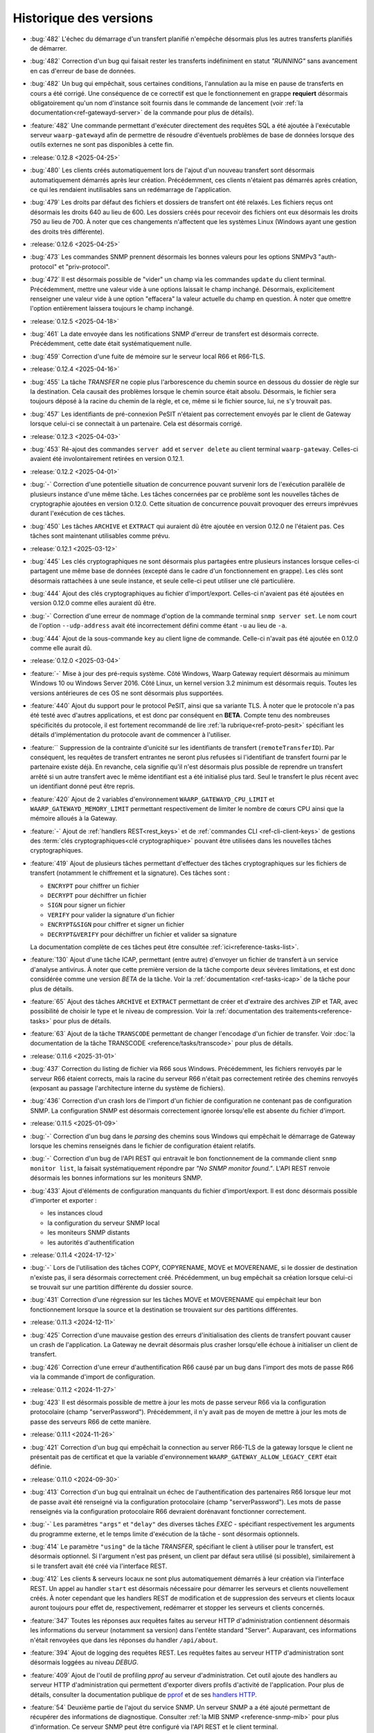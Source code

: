 .. _changelog:

Historique des versions
=======================

* :bug:`482` L'échec du démarrage d'un transfert planifié n'empêche désormais
  plus les autres transferts planifiés de démarrer.
* :bug:`482` Correction d'un bug qui faisait rester les transferts indéfiniment
  en statut *"RUNNING"* sans avancement en cas d'erreur de base de données.
* :bug:`482` Un bug qui empêchait, sous certaines conditions, l'annulation au
  la mise en pause de transferts en cours a été corrigé. Une conséquence de ce
  correctif est que le fonctionnement en grappe **requiert** désormais
  obligatoirement qu'un nom d'instance soit fournis dans le commande de
  lancement (voir :ref:`la documentation<ref-gatewayd-server>` de la commande
  pour plus de détails).
* :feature:`482` Une commande permettant d'exécuter directement des requêtes SQL
  a été ajoutée à l'exécutable serveur ``waarp-gatewayd`` afin de permettre de
  résoudre d'éventuels problèmes de base de données lorsque des outils externes
  ne sont pas disponibles à cette fin.

* :release:`0.12.8 <2025-04-25>`
* :bug:`480` Les clients créés automatiquement lors de l'ajout d'un nouveau
  transfert sont désormais automatiquement démarrés après leur création.
  Précédemment, ces clients n'étaient pas démarrés après création, ce qui les
  rendaient inutilisables sans un redémarrage de l'application.
* :bug:`479` Les droits par défaut des fichiers et dossiers de transfert ont été
  relaxés. Les fichiers reçus ont désormais les droits 640 au lieu de 600. Les
  dossiers créés pour recevoir des fichiers ont eux désormais les droits 750 au
  lieu de 700. À noter que ces changements n'affectent que les systèmes Linux
  (Windows ayant une gestion des droits très différente).

* :release:`0.12.6 <2025-04-25>`
* :bug:`473` Les commandes SNMP prennent désormais les bonnes valeurs pour les
  options SNMPv3 "auth-protocol" et "priv-protocol".
* :bug:`472` Il est désormais possible de "vider" un champ via les commandes
  ``update`` du client terminal. Précédemment, mettre une valeur vide à une
  options laissait le champ inchangé. Désormais, explicitement renseigner une
  valeur vide à une option "effacera" la valeur actuelle du champ en question.
  À noter que omettre l'option entièrement laissera toujours le champ inchangé.

* :release:`0.12.5 <2025-04-18>`
* :bug:`461` La date envoyée dans les notifications SNMP d'erreur de transfert
  est désormais correcte. Précédemment, cette date était systématiquement nulle.
* :bug:`459` Correction d'une fuite de mémoire sur le serveur local R66 et R66-TLS.

* :release:`0.12.4 <2025-04-16>`
* :bug:`455` La tâche *TRANSFER* ne copie plus l'arborescence du chemin source
  en dessous du dossier de règle sur la destination. Cela causait des problèmes
  lorsque le chemin source était absolu. Désormais, le fichier sera toujours
  déposé à la racine du chemin de la règle, et ce, même si le fichier source,
  lui, ne s'y trouvait pas.
* :bug:`457` Les identifiants de pré-connexion PeSIT n'étaient pas correctement
  envoyés par le client de Gateway lorsque celui-ci se connectait à un partenaire.
  Cela est désormais corrigé.

* :release:`0.12.3 <2025-04-03>`
* :bug:`453` Ré-ajout des commandes ``server add`` et ``server delete`` au client
  terminal ``waarp-gateway``. Celles-ci avaient été involontairement retirées en
  version 0.12.1.

* :release:`0.12.2 <2025-04-01>`
* :bug:`-` Correction d'une potentielle situation de concurrence pouvant survenir
  lors de l'exécution parallèle de plusieurs instance d'une même tâche. Les tâches
  concernées par ce problème sont les nouvelles tâches de cryptographie ajoutées
  en version 0.12.0. Cette situation de concurrence pouvait provoquer des erreurs
  imprévues durant l'exécution de ces tâches.
* :bug:`450` Les tâches ``ARCHIVE`` et ``EXTRACT`` qui auraient dû être ajoutée
  en version 0.12.0 ne l'étaient pas. Ces tâches sont maintenant utilisables
  comme prévu.

* :release:`0.12.1 <2025-03-12>`
* :bug:`445` Les clés cryptographiques ne sont désormais plus partagées entre
  plusieurs instances lorsque celles-ci partagent une même base de données
  (excepté dans le cadre d'un fonctionnement en grappe). Les clés sont désormais
  rattachées à une seule instance, et seule celle-ci peut utiliser une clé particulière.
* :bug:`444` Ajout des clés cryptographiques au fichier d'import/export. Celles-ci
  n'avaient pas été ajoutées en version 0.12.0 comme elles auraient dû être.
* :bug:`-` Correction d'une erreur de nommage d'option de la commande terminal
  ``snmp server set``. Le nom court de l'option ``--udp-address`` avait été
  incorrectement défini comme étant ``-u`` au lieu de ``-a``.
* :bug:`444` Ajout de la sous-commande ``key`` au client ligne de commande.
  Celle-ci n'avait pas été ajoutée en 0.12.0 comme elle aurait dû.

* :release:`0.12.0 <2025-03-04>`
* :feature:`-` Mise à jour des pré-requis système. Côté Windows, Waarp Gateway
  requiert désormais au minimum Windows 10 ou Windows Server 2016. Côté Linux,
  un kernel version 3.2 minimum est désormais requis. Toutes les versions
  antérieures de ces OS ne sont désormais plus supportées.
* :feature:`440` Ajout du support pour le protocol PeSIT, ainsi que sa variante
  TLS. À noter que le protocole n'a pas été testé avec d'autres applications, et
  est donc par conséquent en **BETA**. Compte tenu des nombreuses spécificités
  du protocole, il est fortement recommandé de lire :ref:`la rubrique<ref-proto-pesit>`
  spécifiant les détails d'implémentation du protocole avant de commencer à
  l'utiliser.
* :feature:`` Suppression de la contrainte d'unicité sur les identifiants de
  transfert (``remoteTransferID``). Par conséquent, les requêtes de transfert
  entrantes ne seront plus refusées si l'identifiant de transfert fourni par le
  partenaire existe déjà. En revanche, cela signifie qu'il n'est désormais plus
  possible de reprendre un transfert arrêté si un autre transfert avec le même
  identifiant est a été initialisé plus tard. Seul le transfert le plus récent
  avec un identifiant donné peut être repris.
* :feature:`420` Ajout de 2 variables d'environnement ``WAARP_GATEWAYD_CPU_LIMIT``
  et ``WAARP_GATEWAYD_MEMORY_LIMIT`` permettant respectivement de limiter le
  nombre de cœurs CPU ainsi que la mémoire alloués à la Gateway.
* :feature:`-` Ajout de :ref:`handlers REST<rest_keys>` et de :ref:`commandes CLI
  <ref-cli-client-keys>` de gestions des :term:`clés cryptographiques<clé
  cryptographique>` pouvant être utilisées dans les nouvelles tâches cryptographiques.
* :feature:`419` Ajout de plusieurs tâches permettant d'effectuer des tâches
  cryptographiques sur les fichiers de transfert (notamment le chiffrement et la
  signature). Ces tâches sont :

  - ``ENCRYPT`` pour chiffrer un fichier
  - ``DECRYPT`` pour déchiffrer un fichier
  - ``SIGN`` pour signer un fichier
  - ``VERIFY`` pour valider la signature d'un fichier
  - ``ENCRYPT&SIGN`` pour chiffrer et signer un fichier
  - ``DECRYPT&VERIFY`` pour déchiffrer un fichier et valider sa signature

  La documentation complète de ces tâches peut être consultée :ref:`ici<reference-tasks-list>`.
* :feature:`130` Ajout d'une tâche ICAP, permettant (entre autre) d'envoyer
  un fichier de transfert à un service d'analyse antivirus. À noter que cette
  première version de la tâche comporte deux sévères limitations, et est donc
  considérée comme une version *BETA* de la tâche. Voir la :ref:`documentation
  <ref-tasks-icap>` de la tâche pour plus de détails.
* :feature:`65` Ajout des tâches ``ARCHIVE`` et ``EXTRACT`` permettant de créer
  et d'extraire des archives ZIP et TAR, avec possibilité de choisir le type et
  le niveau de compression. Voir la :ref:`documentation des traitements<reference-tasks>`
  pour plus de détails.
* :feature:`63` Ajout de la tâche ``TRANSCODE`` permettant de changer l'encodage
  d'un fichier de transfer. Voir :doc:`la documentation de la tâche TRANSCODE
  <reference/tasks/transcode>` pour plus de détails.

* :release:`0.11.6 <2025-31-01>`
* :bug:`437` Correction du listing de fichier via R66 sous Windows. Précédemment,
  les fichiers renvoyés par le serveur R66 étaient corrects, mais la racine du
  serveur R66 n'était pas correctement retirée des chemins renvoyés (exposant au
  passage l'architecture interne du système de fichiers).
* :bug:`436` Correction d'un crash lors de l'import d'un fichier de configuration
  ne contenant pas de configuration SNMP. La configuration SNMP est désormais
  correctement ignorée lorsqu'elle est absente du fichier d'import.

* :release:`0.11.5 <2025-01-09>`
* :bug:`-` Correction d'un bug dans le *parsing* des chemins sous Windows qui
  empêchait le démarrage de Gateway lorsque les chemins renseignés dans le fichier
  de configuration étaient relatifs.
* :bug:`-` Correction d'un bug de l'API REST qui entravait le bon fonctionnement
  de la commande client ``snmp monitor list``, la faisait systématiquement répondre
  par *"No SNMP monitor found."*. L'API REST renvoie désormais les bonnes informations
  sur les moniteurs SNMP.
* :bug:`433` Ajout d'éléments de configuration manquants du fichier d'import/export.
  Il est donc désormais possible d'importer et exporter :

  - les instances cloud
  - la configuration du serveur SNMP local
  - les moniteurs SNMP distants
  - les autorités d'authentification

* :release:`0.11.4 <2024-17-12>`
* :bug:`-` Lors de l'utilisation des tâches COPY, COPYRENAME, MOVE et MOVERENAME,
  si le dossier de destination n'existe pas, il sera désormais correctement créé.
  Précédemment, un bug empêchait sa création lorsque celui-ci se trouvait sur une
  partition différente du dossier source.
* :bug:`431` Correction d'une régression sur les tâches MOVE et MOVERENAME qui
  empêchait leur bon fonctionnement lorsque la source et la destination se
  trouvaient sur des partitions différentes.

* :release:`0.11.3 <2024-12-11>`
* :bug:`425` Correction d'une mauvaise gestion des erreurs d'initialisation des
  clients de transfert pouvant causer un crash de l'application. La Gateway ne
  devrait désormais plus crasher lorsqu'elle échoue à initialiser un client de
  transfert.
* :bug:`426` Correction d'une erreur d'authentification R66 causé par un bug
  dans l'import des mots de passe R66 via la commande d'import de configuration.

* :release:`0.11.2 <2024-11-27>`
* :bug:`423` Il est désormais possible de mettre à jour les mots de passe serveur
  R66 via la configuration protocolaire (champ "serverPassword"). Précédemment,
  il n'y avait pas de moyen de mettre à jour les mots de passe des serveurs R66
  de cette manière.

* :release:`0.11.1 <2024-11-26>`
* :bug:`421` Correction d'un bug qui empêchait la connection au server R66-TLS
  de la gateway lorsque le client ne présentait pas de certificat et que la
  variable d'environnement ``WAARP_GATEWAY_ALLOW_LEGACY_CERT`` était définie.

* :release:`0.11.0 <2024-09-30>`
* :bug:`413` Correction d'un bug qui entraînait un échec de l'authentification
  des partenaires R66 lorsque leur mot de passe avait été renseigné via la
  configuration protocolaire (champ "serverPassword"). Les mots de passe
  renseignés via la configuration protocolaire R66 devraient dorénavant fonctionner
  correctement.
* :bug:`-` Les paramètres ``"args"`` et ``"delay"`` des diverses tâches *EXEC* -
  spécifiant respectivement les arguments du programme externe, et le temps
  limite d'exécution de la tâche - sont désormais optionnels.
* :bug:`414` Le paramètre ``"using"`` de la tâche *TRANSFER*, spécifiant le
  client à utiliser pour le transfert, est désormais optionnel. Si l'argument
  n'est pas présent, un client par défaut sera utilisé (si possible),
  similairement à si le transfert avait été créé via l'interface REST.
* :bug:`412` Les clients & serveurs locaux ne sont plus automatiquement
  démarrés à leur création via l'interface REST. Un appel au handler ``start``
  est désormais nécessaire pour démarrer les serveurs et clients nouvellement
  créés. À noter cependant que les handlers REST de modification et de suppression
  des serveurs et clients locaux auront toujours pour effet de, respectivement,
  redémarrer et stopper les serveurs et clients concernés.
* :feature:`347` Toutes les réponses aux requêtes faites au serveur HTTP
  d'administration contiennent désormais les informations du serveur (notamment
  sa version) dans l'entête standard "Server". Auparavant, ces informations
  n'était renvoyées que dans les réponses du handler ``/api/about``.
* :feature:`394` Ajout de logging des requêtes REST. Les requêtes faites au
  serveur HTTP d'administration sont désormais loggées au niveau *DEBUG*.
* :feature:`409` Ajout de l'outil de profiling *pprof* au serveur d'administration.
  Cet outil ajoute des handlers au serveur HTTP d'administration qui permettent
  d'exporter divers profils d'activité de l'application. Pour plus de détails,
  consulter la documentation publique de `pprof <https://pkg.go.dev/runtime/pprof>`_
  et de ses `handlers HTTP <https://pkg.go.dev/net/http/pprof>`_.
* :feature:`54` Deuxième partie de l'ajout du service SNMP. Un serveur SNMP a
  a été ajouté permettant de récupérer des informations de diagnostique.
  Consulter :ref:`la MIB SNMP <reference-snmp-mib>` pour plus d'information.
  Ce serveur SNMP peut être configuré via l'API REST et le client terminal.
* :bug:`-` Correction d'une fuite de connexions FTP. Les connexions client FTP
  n'étaient pas correctement fermées, ce qui pouvait conduire à une perte de
  performance, voir même empêcher l'ouverture de nouvelles connexions.
* :feature:`380` Ajout du support pour les instances cloud de type S3. Les fichiers
  de transfert peuvent désormais donc être stockés sur une instance S3. Voir
  la section :ref:`cloud <reference-cloud>` pour avoir plus de détails.
* :feature:`-` Ajout de la commande CLI de gestion des instances cloud.
* :feature:`-` Ajout de la gestion des instances cloud au fichier d'import/export.
* :bug:`-` Ajout des droits d'administration à l'objet ``user`` du fichier
  d'import/export. Les droits d'administration d'un utilisateur étaient
  précédemment perdus lors de l'import ou de l'export de cet utilisateur.

* :release:`0.10.1 <2024-08-29>`
* :bug:`410` Ajout d'une limite à la taille du fichier WAL en cas d'utilisation
  d'une base de données SQLite. Le fichier devrait maintenant être correctement
  tronqué à la fin des transactions. Les connexions à la base de données sont
  également maintenant fermées systématiquement après 2 secondes d'inactivité.
  Cela devrait réduire le risque que des connexions concurrentes empêchent la
  troncature du fichier WAL de s'effectuer en entier.

* :release:`0.10.0 <2024-07-17>`
* :bug:`407` Ajout d'indexes sur les dates de transfert dans les tables
  d'historique. Cela devrait améliorer les performances des requêtes REST et
  des commandes de listing de transferts, en particulier lorsqu'un filtrage
  par date est appliqué.
* :feature:`405` Ajout de la possibilité de filtrer les transferts par ID de
  flux (*followID*) lors du listing de transferts. Ce changement affecte à la
  fois l'API REST et le client terminal, se référer à leur docs respectives
  pour plus de détails.
* :feature:`401` Ajout d'un filtrage d'IP basique permettant de restreindre les
  adresses IP autorisées pour un partenaire cherchant à s'authentifier auprès
  de Gateway. Voir les documentation CLI et REST de gestion des comptes locaux
  pour plus d'information.
* :bug:`406` À la création d'un transfert, si aucun ID de flux (*followID*) n'a
  été spécifié, un ID sera désormais auto-généré. Cet id est visible dans les
  informations de transfert sous le nom ``__followID__``.
* :feature:`54` Première étape de l'ajout d'un service SNMP. La MIB décrivant
  ce service SNMP est disponible :ref:`ici <reference-snmp-mib>`. Pour l'heure,
  celui-ci ne permet que l'envoi de notifications SNMP à un agent tier en cas
  d'erreur de transfert ou en cas d'erreur au démarrage.
  Un serveur SNMP permettant de récupérer des informations de diagnostique sera
  implémenté dans une version ultérieure. Waarp-Gateway supporte SNMPv2 et SNMPv3.

* :release:`0.9.1 <2024-07-01>`
* :bug:`403` Le certificat R66 *legacy* est désormais correctement reconnus
  en tant que tel à sa création, que ce soit via l'import ou via l'API REST.
  Ce certificat n'était pas correctement reconnu depuis la version 0.9.0 quand
  celui-ci était ajouté via l'ancien champ ``certificates``, et sa création
  échouait donc en raison de l'invalidité du certificat.
* :bug:`-` Les mots de passe des compte locaux et des partenaires distants
  peuvent désormais correctement être importés. Un bug introduit en version
  0.9.0 empêchait leur création via le champ ``password`` (pour les comptes
  locaux) ou ``serverPassword`` (pour les partenaires R66).
* :bug:`-` Le cache d'authentification pour mots de passe introduit en version
  0.9.0 fonctionne désormais correctement.
* :bug:`402` L'ancienne propriété "isTLS" des agents R66 (dépréciée en version
  0.7.0 avec la séparation des protocoles R66 et R66-TLS) est de nouveau
  correctement prise en compte. La rétro-compatibilité avec cette propriété
  avait été involontairement rompue avec la mise à jour 0.9.0. Cette
  rétro-compatibilité concerne l'API REST et le fichier d'import/export.

* :release:`0.9.0 <2024-06-05>`
* :feature:`399` Ajout d'un cache d'authentification, permettant d'améliorer
  significativement les performances lorsqu'un grand nombre de demandes de
  transfert sont effectuées en même temps par un même partenaire.
* :bug:`398` Les clé publiques SSH utilisant les algorithmes ``rsa-sha2-256`` et
  ``rsa-sha2-512`` sont désormais correctement acceptées par le client SFTP lors
  de sa connexion à un partenaire. Précédemment, ces algorithmes étaient
  incorrectement refusés par le client SFTP de la gateway malgré le fait qu'ils
  soient supportés.
* :feature:`132` Ajout du support de FTP(S) à la gateway. Il est désormais
  possible d'effectuer des transferts client et serveur avec ce protocole.
  Compte tenu du fonctionnement particulier de ce protocole, il est conseillé de
  lire :ref:`la rubrique<ref-proto-ftp>` spécifiant les détails d'implémentation
  du protocole avant de l'utiliser.
* :bug:`391` Les mots de passe des serveurs locaux R66 sont maintenant bien
  exportés en clair (comme le reste des mots de passe non-hashés).
* :feature:`389` Ajout de le commande ``waarp-gatewayd change-aes-passphrase``
  permettant de changer la passphrase AES utilisée par la *gateway* pour chiffrer
  les mots de passe distants en base de données (voir
  :ref:`la documentation de la commande<reference-cmd-waarp-gatewayd-change-aes>`
  pour plus de détails).
* :feature:`289` Les certificats et les mots de passe sont remplacés par les
  plus génériques "méthodes d'authentification", permettant d'ajouter plus
  facilement de nouvelles formes d'authentification. Pour plus de simplicité,
  l'option *password* des commandes de création des comptes locaux et distants
  est maintenue. Ajout également des "autorités d'authentification" permettant
  de déléguer l'authentification de certains types de partenaires à un tier de
  confiance. Pour plus d'information voir :ref:`le chapitre sur l'authentification
  <reference-auth-methods>`.
* :feature:`-` Ajouter ou enlever des certificats TLS à un agent de transfert
  ne nécessite plus un redémarrage du service en question pour que les
  changements soient pris en compte.
* :feature:`-` Mettre à jour les services (serveurs ou clients) de la gateway
  provoque désormais automatiquement un redémarrage du service en question,
  afin que la nouvelle configuration soit prise en compte. Noter que cela
  interrompra tous les transferts en cours sur le service en question, il est
  donc déconseillé de redémarrer un service si des transferts sont en cours sur
  celui-ci.
* :feature:`-` Les configurations protocolaires client, serveur et partenaire
  sont maintenant séparées les unes des autres, afin qu'elles puissent (lorsque
  cela est nécessaire) avoir des options différentes. Voir
  :ref:`le chapitre sur la configuration protocolaire<reference-proto-config>`
  pour plus de détails.
* :feature:`332` Matérialisation des :term:`clients de transfert<client>`. Les
  clients de transfert de la gateway ne sont dorénavant plus créés à la volé au
  démarrage des transferts, ils doivent désormais avoir été créés au préalable.
  Par conséquent, initialiser un nouveau transfert requiert désormais de préciser
  quel client utiliser pour exécuter ce transfert.
  Par commodité, pour les installations existantes, un client par défaut sera
  créé pour chaque protocole en utilisation lors de la migration de la gateway.
* :bug:`-` Les dossiers par défaut (spécifiés dans le fichier de configuration)
  créés par la gateway ont désormais les permission *740* au lieu de *744*.
* :bug:`-` Dans le cas où la base de données de la gateway est partagée, les
  partenaires de transfert ne sont désormais plus communs à toutes les instances
  utilisant la base. Dans les faits, chaque instance de gateway possède donc
  désormais sont propre annuaire de partenaires, indépendant de ceux des autres
  instances partageant la base de données.

  Lors de la migration de la gateway, pour éviter d'éventuels problème d'incompatibilité,
  tous les partenaires existants ainsi que leurs enfants (comptes distants,
  certificats, etc...) seront dupliqués entre toutes les instances de gateway
  connues utilisant la base de données.
* :feature:`-` Ajout de l'option d'activation/désactivation *disabled* à l'objet
  JSON de serveur local *localAgent* du fichier d'import/export. Il est donc
  désormais possible de spécifier si un serveur importé doit être activé ou
  désactivé.
* :bug:`-` Les nouveaux serveurs locaux créés sont désormais activés par défaut
  au lieu d'être désactivés comme c'était le cas précédemment.

  **Note**: Le terme "activé" ici (*enabled*) ne doit pas être confondu avec
  "actif" (*running*). Les serveurs ne seront pas automatiquement démarré
  immédiatement après leur création. En revanche, ils seront démarrés lors
  du prochain lancement de la gateway.
* :bug:`-` Les *transfer infos* transmises via HTTP(S) sont désormais bien prises
  en compte dans les tâches.
* :bug:`-` Les valeurs de substitution de *transfer info* dans les tâches ne sont
  plus substituées par leur représentation JSON. Cela avait pour effet que les
  valeurs de type *string* étaient substituées avec des guillemets ``"``.
  Désormais, les *transfer info* sont substituées par leur représentation
  textuelle brute.
* :feature:`392` Ajout des argument "copyInfo" et "info" à la tâche `TRANSFER`
  permettant respectivement de copier les *transfer info* du transfer précédent,
  et de définir de nouvelles *transfer info*. Pour plus d'information, voir
  la :ref:`documentation de la tâche TRANSFER<reference-tasks-transfer>`
* :feature:`379` Ajout du support pour les instances cloud en remplacement du
  disque local pour le stockage des fichiers de transfert. Voir la section
  :ref:`cloud <reference-cloud>` pour avoir plus de détails sur l'implémentation
  des différents types d'instances, et la section
  :ref:`gestion des dossiers <gestion_dossiers>` pour plus de détails sur
  leur utilisation.

* :release:`0.8.2 <2024-03-07>`
* :bug:`396` Correction d'une typo dans les mots clés `#TRANSFERID#` et
  `#FULLTRANSFERID#` qui empêchait la substitution de leur valeur de remplacement.

* :release:`0.8.1 <2023-10-23>`
* :bug:`385` Les mots de passes de partenaires R66 importés via la commande
  d'import sont désormais hashés correctement. Depuis la version 0.8.0, les
  partenaires R66 importés via cette commande avaient leurs mots de passe
  hashés incorrectement, ce qui résultait en l'impossibilité pour ces derniers
  de s'authentifier auprès de la *gateway*.
* :bug:`386` Les mots clés de tâche `#ORIGINALFILANAME#` et `#ORIGINALFULLPATH#`
  ont été corrigés pour qu'ils renvoient correctement un nom de fichier.
* :bug:`388` Si l'usage d'une règle est libre, le CLI le montrera désormais
  clairement au lieu d'afficher des listes vides.

* :release:`0.8.0 <2023-06-12>`
* :bug:`376` Correction d'un bug du client R66 de la gateway qui empêchait
  celui-ci récupérer un fichier depuis un agent *Waarp-R66* pour cause de
  "mauvais chemin de fichier".

  Correction également d'un bug de compatibilité avec les agents *Waarp-R66*
  qui pouvait causer un crash de la gateway dans certaines circonstances.
* :feature:`374` Ajout de 2 colonnes ``src_filename`` et ``dest_filename`` aux
  tables des transferts et d'historique. Ces colonnes contiennent respectivement
  (lorsque c'est pertinent) le nom de fichier source, et le nom de fichier
  destination du transfert. Contrairement aux colonnes ``local_path`` et
  ``remote_path`` déjà existante, le contenu de ces 2 nouvelles colonnes ne
  change jamais, même lorsque le nom du fichier est modifié durant le transfert.
  Par conséquent, les nom de fichiers ``src_filename`` et ``dest_filename``
  contiennent toujours le nom de fichier tel qu'il a été donné dans la requête
  originale.

  L'ajout de ces 2 nouvelles colonnes a également permis de corriger 2 bugs
  existants de Gateway:

  1) Les transferts créés avec un chemin de fichier absolus déposaient le fichier
     au mauvais endroit,
  2) Si le nom du fichier changeait durant le transfert, et que le transfert en
     question était ensuite reprogrammé (via la commande ``waarp-gateway transfer retry``),
     le transfert échouait systématiquement avec une erreur "file not found".
* :feature:`375` Il est désormais possible de commencer un transfert d'envoi
  même si le fichier à envoyer n'existe pas encore, tant que celui-ci est créé
  avant le début de la phase d'envoi des données. Typiquement, cela permet de
  démarrer un transfert où le fichier est créé via les pré-tâches.
* :feature:`-` Les logs des tâches (notamment des tâche *exec*) ont été améliorés.
  Dans le cas des tâches exec, la sortie standard du programme externe est
  désormais récupérée et écrite dans les logs de Gateway (au niveau *DEBUG*).
* :bug:`377` Suppression de la limite de temps de 2 secondes imposée par le
  script *updateconf* pour réaliser un import de configuration. Cette limite de
  temps causait l'échec de l'import lorsque celui-ci prenait plus de 2 secondes
  à se compléter.

  Par ailleurs, la commande d'import a été optimisée pour réduire la durée pendant
  laquelle la transaction avec la base de données est active. Cela permet d'éviter
  les conflits entre transactions qui peuvent se produire lorsqu'une transaction
  reste ouverte trop longtemps.

* :release:`0.7.5 <2023-04-07>`
* :bug:`372` Correction d'un bug des tâches ``COPY`` et ``COPYRENAME`` qui
  causait la suppression du contenu du fichier source lorsque celui-ci était
  copié sur lui-même. Dorénavant, copier un fichier sur lui-même n'a plus aucun
  effet.
* :bug:`371` La commande ``rule update`` du client terminal vide correctement
  les chaînes de traitement (pre, post et err) lorsqu'une valeur vide ("") leur
  est attribuée. Précédemment, il n'était pas possible de vider une chaîne de
  traitement existante, attribuer une valeur vide à une chaîne de traitement
  laissait celle-ci inchangée.
* :bug:`370` Ajout de la migration manquante du :ref:`ticket 287<287>` qui faisait
  que tous les serveurs et partenaires R66-TLS créés avant la migration en 0.7.0
  utilisaient R66 en clair au lieu d'utiliser TLS.

* :release:`0.7.4 <2023-03-17>`
* :bug:`367` Les mots clés ``#INPATH#`` et ``#OUTPATH#`` ne concernent que les chemins locaux.
  Les chemins distant peuvent être récupéré à partir du mot clef ``#ORIGINALFULLPATH#``.
* :bug:`365` Correction d'une erreur de la migration 0.7.0 causée par un bug de
  la commande de purge d'historique. Avant la version 0.7.0, la commande de purge
  ne supprimait pas les transfer info liées aux entrées d'historique purgées.
  Par conséquent, il était impossible de migrer vers les version 0.7.X si une
  purge de l'historique avait été effectuée précédemment, et que n'importe
  laquelle des entrées purgée avait des transfer info attachées.
* :bug:`366` Correction d'une erreur empêchant la migration depuis une version
  d'application 0.7.X vers une autre version 0.7.X. La version de la base de
  données n'était pas changée, rendant donc la migration ineffective.

* :release:`0.7.3 <2023-03-06>`
* :bug:`361` Les mots clés ``#INPATH#``, ``#OUTPATH#`` et ``#WORKPATH#`` prennent
  dorénavant bien compte des chemins spécifiés dans les règles et les serveurs
  (précédemment, seuls les dossiers spécifiés dans le fichier de configuration
  étaient pris en compte).

  *Uniquement sous Windows*: Les mots clés ``#TRUEFILENAME#`` et ``#ORIGINALFILENAME#``
  ont été corrigés pour qu'ils renvoient correctement un nom de fichier, comme sous Unix.
* :bug:`363` L'argument "version" de la commande ``waarp-gatewayd migrate`` a
  dorénavant bien une valeur par défaut. Précédemment, omettre cet argument levait
  une erreur. Maintenant, en l'absence de l'argument "version", la commande
  effectuera bien une migration vers la dernière version connue, comme il était
  prévu à l'origine.
* :bug:`362` Correction d'une erreur dans le script de migration de la version
  0.7.0 qui empêchait la migration de s'effectuer à cause de la violation d'une
  contrainte *NOT NULL* sur les tables ``remote_accounts`` et ``crypto_credentials``.

* :release:`0.7.2 <2023-02-15>`
* :bug:`358` Les clients SFTP et R66 ne forcent plus les chemins de fichiers à
  être relatifs. Il est donc désormais possible pour ces clients de requérir
  des chemins absolus et relatifs. Conséquemment, les chemins distants
  (*remote filepath*) calculés lors des transferts peuvent désormais être
  absolus ou relatifs (précédemment, ils étaient forcés à être absolus).

  Á noter que, pour des raisons de sécurité, seuls les clients sont affectés par
  ce changement. Les serveurs de Gateway (quelque soit leur protocole)
  n'acceptent pas les chemins absolus (ces derniers sont considérés comme étant
  relatifs à la racine du serveur).
* :bug:`359` Correction d'un bug du CLI qui causait un crash des commandes
  ``rule list`` et ``rule get`` lorsque la règle à afficher dépassait un certain
  nombre de traitements.

* :release:`0.7.1 <2022-12-19>`
* :bug:`355` Correction de 2 bugs du moteur de migration de base de donnée:

  * Le premier est exclusif aux bases de données SQLite, et causait la suppression
    de tout le contenu des tables enfants lorsque leur table parente était
    modifiée durant une migration (comme c'était le cas pour la version 0.7.0).
  * Le deuxième bug faisait s'exécuter les migrations dans le mauvais ordre lors
    d'un *downgrade* de la base de données, ce qui causait l'échec systématique
    ce celui-ci.
* :bug:`353` Correction d'un bug permettant (lorsque la base de données est partagée)
  à l'interface REST d'une instance de Waarp Gateway de récupérer des entrées
  d'historique ne lui appartenant pas.

* :release:`0.7.0 <2022-12-05>`
* :feature:`351` Ajout des algorithmes suivants à la liste des algorithmes supportés
  par le client et le serveur SFTP de Waarp Gateway:

  - [*Key exchange*] ``diffie-hellman-group-exchange-sha256`` (uniquement côté client)
  - [*Cipher*] ``arcfour256``
  - [*Cipher*] ``arcfour128``
  - [*Cipher*] ``arcfour``
  - [*Cipher*] ``aes128-cbc``
  - [*Cipher*] ``3des-cbc``

  Par ailleurs, tous les algorithmes SSH basés sur SHA-1 sont désormais dépréciés
  (voir la page sur :ref:`la configuration SFTP<proto-config-sftp>` pour la liste
  complète).
* :feature:`276` Ajout d'un *handler* REST et d'une commande terminal
  ``transfer cancel-all`` permettant d'annuler plusieurs transferts d'un coup
  en fonction de leur statut. La documentation de la commande peut être consultée
  :any:`ici <reference/cli/client/transfer/cancel-all>`.
* :feature:`74` Ajout de la commande :ref:`reference-cmd-waarp-gatewayd-restore-history`
  permettant d'importer un dump de l'historique de transfert depuis un fichier JSON.
  Ce dump peut être créé via la nouvelle option ``-e, --export-to`` de la commande
  :ref:`reference-cmd-waarp-gatewayd-purge`.
* :feature:`286` Unifications des *handlers* REST pour les transferts et pour
  l'historique. Tous les transferts (qu'ils soient terminés ou non) sont désormais
  accessibles via le *handler* de transferts. En conséquence, le *handler*
  d'historique est dorénavant déprécié. De même, la commande ``history`` du CLI
  a également été dépréciée, ses fonctions étant désormais assurées par la
  commande ``transfer``.
* :bug:`350` Correction d'une erreur du client R66 causant la réutilisation par
  celui-ci d'anciennes connexions déjà fermées en place et lieu de l'ouverture
  de nouvelles connexions, causant par conséquent l'échec du transfert.
* :feature:`255` Ajout de *handlers* REST permettant l'arrêt et le redémarrage
  des :term:`serveur locaux<serveur>` à chaud. Des sous-commandes ``start``,
  ``stop`` et ``restart`` ont en conséquence été ajoutées à la commande ``server``
  du client en ligne de commande.
* :bug:`346` Correction d'un bug causant l'échec de la validation des chaînes de
  certification comprenant plus de un certificat lors de leur insertion en base
  de données.
* :feature:`187` Ajout d'une commande de purge d'historique à l'exécutable
  ``waarp-gatewayd`` (voir la
  :ref:`documentation de la commande<reference-cmd-waarp-gatewayd-purge>` pour
  plus de détails).
* :feature:`336` Ajout de la possibilité d'activer et désactiver les serveurs
  locaux. Par défaut, les nouveaux serveurs créés sont actifs. Il est désormais
  possible de désactiver un serveur, via :doc:`l'interface REST<reference/cli/client/partner/add>`
  ou via le :doc:`client en ligne de commande<reference/cli/client/server/disable>`.
  Contrairement aux serveurs activés, un serveur désactivé ne sera pas démarré
  automatiquement au lancement de Gateway. À noter que désactiver un serveur
  n'arrête pas immédiatement celui-ci. Le serveur restera actif jusqu'à l'arrêt
  de Gateway ou du serveur en question.
* :feature:`287` _`287` Séparation de R66 et R66-TLS en 2 protocoles distincts. La
  distinction entre les deux se fait désormais via le nom du protocole au lieu
  de la protoConfig. L'option ``isTLS`` de la protoConfig R66 existe toujours
  mais est dorénavant dépréciée.
* :bug:`291` Correction d'une erreur causant l'apparition impromptue de messages
  d'erreur (*warnings*) lorsqu'un client SFTP termine normalement une connexion
  vers un serveur SFTP de Gateway.
* :feature:`345` Les erreurs pouvant survenir lors de l'interruption ou
  l'annulation d'un transfert sont dorénavant correctement loggées. Par ailleurs,
  il est désormais possible d'annuler un transfert en cours, et ce, même si la
  *pipeline* responsable de son exécution ne peut être trouvée. En cas de problème,
  cela devrait permettre d'éviter que des transferts restent bloqués indéfiniment.
* :feature:`225` Ajout d'une option 'TLSPassphrase' à la section 'Admin' du
  fichier de configuration. Cela permet de renseigner le mot de passe de la
  clé privé (passphrase) du serveur d'administration si celle-ci est chiffrée.
  Il est donc désormais possible d'utiliser une clé privée chiffrée pour le
  certificat TLS du serveur d'administration.
* :feature:`285` Ajout d'une option ``-r, --reset-before-import`` à la commande
  d'import. Quand présente, cette option indique à Gateway que la base de
  données doit être vidée avant d'effectuer l'import. Ainsi, tous les éléments
  présents en base concernés par l'opération d'import seront supprimés. Une 2nde
  option nommée ``--force-reset-before-import`` a été ajoutée, permettant aux
  scripts d'outrepasser le message de confirmation de l'option ``-r``.
* :feature:`224` Ajout des utilisateurs Gateway au fichier d'import/export.
  Il est désormais possible d'exporter et importer les utilisateurs Gateway
  servant à l'administration. Par conséquent, l'option ``-t --target`` des
  commandes :ref:`reference-cmd-waarp-gatewayd-import` et
  :ref:`reference-cmd-waarp-gatewayd-export` accepte
  désormais la valeur ``users``.

* :release:`0.6.2 <2022-08-22>`
* :bug:`343` Il était impossible de migrer la base de données vers la version
  0.6.1.

* :release:`0.6.1 <2022-08-18>`
* :bug:`340` Correction d'une erreur causant l'échec des migrations de base de
  données due à une mauvaise prise en compte du fichier de configuration.
* :bug:`341` La commande de listing des partenaires liste correctement les
  partenaires au lieu des serveurs locaux.

* :release:`0.6.0 <2022-07-22>`
* :bug:`337` La tâche *TRANSFER* n'utilise plus la même arborescence en local et
  en distant lors de la programmation d'un transferts. Cela pouvait causer des
  problèmes lorsque les deux arborescences n'étaient pas similaires.
* :bug:`338` Le sens de transfert renvoyé par l'API REST est désormais correct
  (précédemment, tous les transferts étaient marqués comme étant en réception).
* :bug:`-` Correction d'une erreur *'account not found'* pouvant survenir lors
  d'un import de configuration si la base de données est partagée entre plusieurs
  agents.
* :bug:`-` Correction d'un *panic* qui pouvait survenir lorsqu'une commande du
  CLI était exécutée avec l'option `-i, --insecure`.
* :feature:`256` Ajout du listing de fichiers et de la requête de métadonnées de
  transferts au serveur R66 de la gateway. Il est désormais possible pour un
  client R66 de demander au serveur une liste des fichiers transférables avec
  une règle données. Il est également possible désormais pour un client de
  demander des informations sur un transfert qu'il a effectué avec le serveur.
* :feature:`250` Ajout du support des *transfers info* à la gateway. Les
  *transfer info* sont une liste de paires clé-valeur définies par l'utilisateur
  à la création du transfert, et qui seront envoyées par le client en même temps
  que la requête, pour les protocoles le permettant, à savoir R66 et HTTP pour
  l'instant.

* :release:`0.5.2 <2022-06-30>`
* :bug:`319` Lorsqu'un protocole n'intègre pas de mécanisme pour négocier une
  reprise de transfert, alors le transfert de données est repris depuis le début.
  Cela permet d'éviter que dans certains cas, le fichier envoyé soit incomplet
  après une reprise de transfert.
* :bug:`` Correction d'un bug pouvant causer un deadlock lorsqu'une erreur se
  produit durant un transfert R66.
* :bug:`315` Lorsqu'un transfert est interrompu durant l'envoi de données, et que
  le transfert est redémarré, l'envoi de données reprendra depuis le début du
  fichier, à moins que le protocole de transfert intègre un mécanisme permettant
  une négociation sur l'endroit d'où reprendre le transfert (comme c'est le cas
  pour R66 par exemple). Cela permet d'éviter qu'un fichier soit potentiellement
  envoyé avec des parties manquantes.
* :bug:`329` Correction de l'impossibilité pour Gateway de se connecter via
  R66-TLS à un agent *Waarp-R66*. Une exception a été ajoutée pour le certificat
  de *Waarp-R66* afin que celui-ci soit accepté par Gateway (voir
  :ref:`les détails d'implémentation R66<ref-proto-r66>` pour plus d'informations).
* :bug:`326` Les fichiers transférés ne sont plus requis de se trouver immédiatement
  dans le dossier de la règle avec laquelle ils sont transférés. Il est désormais
  possible de transférer des fichiers se trouvant dans des sous-dossiers.
* :bug:`318` Dépréciation de tous les algorithmes de signature TLS basés sur SHA1.
  Les certificats signés avec SHA1 sont encore acceptés pour le moment mais seront
  systématiquement refusés dans les versions futures.
* :bug:`330` Correction de l'option ``-c --config`` de la commande ``partner add``
  pour qu'elle ait le même comportement que sur les autres commandes similaires.
  L'option peut maintenant être répétée pour chaque paramètre supplémentaire,
  comme mentionné dans :doc:`la documentation<reference/cli/client/partner/add>`
  de la commande.
* :bug:`315` Les erreurs survenant lors de l'initialisation du transfert sont
  maintenant correctement gérées. Précédemment, la mauvaise gestion de ces
  erreur pouvait conduire un transfert à se retrouver dans le mauvais statut
  lorsqu'une erreur se produisait.
* :bug:`328` Correction d'une erreur pouvant causer des collisions d'identifiants
  de transfert lorsque l'incrément de la base de données est réinitialisé. La
  Gateway génère dorénavant un identifiant de transfert unique (le
  *RemoteTransferID*) qui est envoyé dans la requête de transfert à la place de
  l'ancien auto-incrément. L'identifiant auto-incrémenté reste disponible à des
  fins d'administration.

* :release:`0.5.1 <2022-04-26>`
* :bug:`322` Correction d'une erreur `provided data is not a pointer to struct`
  survenant lors de l'appel au client *waarp-gateway*.

* :release:`0.5.0 <2022-04-14>`
* :bug:`309` Génération et publication d'images Docker
* :bug:`311` Correction d'une erreur du client SFTP pouvant survenir lorsque
  celui-ci effectue un transfert vers un serveur configuré en lecture unique
  (*read-once*). Pour cela, 2 nouvelles options ``useStat`` et
  ``disableClientConcurrentReads`` ont été ajoutée à la
  :ref:`configuration protocolaire SFTP<proto-config-sftp>`
* :bug:`304` Correction d'un bug de blocage de transfert dû à un problème
  de concurrence pouvant survenir lors de l'interruption d'un transfert.
* :feature:`306` Ajout de l'attribut ``protocol`` à l'objet JSON de transfert.
  Cela permet plus de consistance avec l'objet d'historique qui contenait déjà
  cet attribut. Le protocole est également visible désormais en sortie de la
  commande ``transfer get`` du terminal.
* :bug:`-` Correction d'une erreur SIGSEGV survenant lors de l'exécution d'une
  commande su client terminal sans que l'adresse de Gateway soit renseignée.
  Désormais, le client lèvera une erreur plus claire au lieu de paniquer.
* :bug:`307` Correction d'une erreur *"context canceled"* pouvant survenir lors
  de l'exécution de certaines commandes du client terminal.
* :bug:`302` Correction d'une erreur du serveur R66 causée par le fait que le
  serveur ne prenait pas en compte certaine partie de sa *ProtoConfig*. Cela causait
  par exemple le démarrage du serveur en clair lorsqu'aucun certificats n'était
  trouvé, et ce, malgré le fait que le serveur soit configuré pour opérer avec TLS.
* :bug:`301` Correction d'une erreur de création des dossiers in/out/temp au lancement
  de la gateway.
* :feature:`300` Correction d'une erreur du client terminal dans la commande de
  création et de mise à jour des règles de transfert. Si le JSON définissant une
  tâche était invalide, celui-ci était ignoré au lieu qu'une erreur soit levée,
  et la règle était simplement ajoutée sans cette tâche. Désormais, un JSON de
  tâche invalide produira une erreur comme attendu.
* :feature:`268` Ajout d'un fichier *override* permettant à une instance de
  Gateway au sein d'une grappe d'écraser localement certaines parties de la
  configuration globale de la grappe (voir :ref:`la documentation<reference-conf-override>`
  du fichier d'override de configuration pour plus de détails).
  Pour l'heure, ce fichier permet de définir des remplacement d'adresses pour les
  serveurs locaux, ce qui est nécessaire pour que Gateway fonctionne
  correctement en grappe.
* :bug:`275` Correction d'une erreur empêchant l'acceptation de transfert de
  fichier vide via R66.
* :feature:`274` Les contraintes d'unicité déclarées dans les scripts de migration
  de la base de données sont désormais via des indexes uniques, au lieu des
  contraintes sur les colonnes. Le module de migration est désormais consistant
  avec le module d'initialisation de la base sur ce point.
* :bug:`292` Correction d'une erreur empêchant la création de l'utilisateur par
  défaut lorsque la base de données est partagée entre plusieurs *gateways*.
* :bug:`-` Correction d'un bug permettant la suppression du dernier administrateur
  d'une Gateway, rendant cette dernière impossible à administrer.
* :bug:`294` Correction d'une erreur dans la réponse des requêtes de listage
  d'utilisateurs sur l'interface REST d'administration (et le client terminal).
  Lorsque la base de données est partagée entre plusieurs *gateways*, l'interface
  d'administration renvoyait indistinctement les utilisateur de toutes les
  *gateways* utilisant cette base de données, au lieu de renvoyer uniquement les
  utilisateurs de l'instance interrogée. Désormais, l'interface REST ne renvoi que
  les utilisateurs de Gateway interrogée. Un problème similaire a également
  été corrigé pour les transferts.
* :feature:`277` Ajout d'une option à la commande `history list` de la CLI
  permettant de trier les entrées de l'historique par date de fin (`stop+` et
  `stop-`). Cette option est également présente sur l'API REST de Gateway.
* :bug:`278` Dans le fichier d'import, si une des listes définissant les chaînes
  de traitements de la règle (``pre``, ``post`` ou ``error``) est vide mais non-nulle,
  la chaîne de traitements en question sera vidée. Si la liste est manquante ou
  nulle, la chaîne de traitements restera inchangée.
* :feature:`270` Lors d'une requête SFTP, la recherche de la règle associée au
  chemin de la requête se fait désormais récursivement, au lieu de juste prendre
  le dossier parent. Cela a les conséquences suivantes:

  - il est désormais possible d'ajouter des sous-dossiers à l'intérieur du dossier
    d'une règle
  - la commande SFTP `stat` fonctionne désormais correctement sur les dossiers
    Pour que cela soit possible, les changements suivants ont été nécessaires :

    - les chemins de règles ne sont plus stockés avec un '/' au début
    - le chemin d'une règle ne peut plus être parent du chemin d'une autre règle
      (par exemple, une règle `/toto/tata` ne peut exister en même temps qu'une
      règle `/toto` car cela créerait des conflits)

* :bug:`-` Les chemins de règle (*path*) ne sont désormais plus stockés avec le
  '/' de début.
* :feature:`247` Ajout d'un client et d'un serveur HTTP/S à Gateway. Il est
  donc désormais possible d'effectuer des transferts via ces 2 protocoles.
* :feature:`194` Dépréciation des champs REST ``sourceFilename`` et ``destFilename``
  de l'objet JSON *history*, remplacés par les champs ``localFilepath`` et
  ``remoteFilepath``.
* :feature:`194` Dépréciation des champs REST ``inPath`` et ``outPath`` de l'objet
  JSON *rule*, remplacés par les champs ``localDir`` et ``remoteDir``. Le champ
  ``workPath`` du même objet est également déprécié, remplacé par le champ
  ``tmpLocalRcvDir``. Ces champs ont également été dépréciés dans le fichier JSON
  d'import/export. Les nouveaux champs de remplacement sont identiques à ceux de
  REST.

  Les options de commande correspondantes du CLI ont également été dépréciées.
  Ainsi, les options ``-i, --in_path`` et ``-o, --out_path`` des commandes
  ``rule add`` et ``rule update`` ont été remplacées par les options
  ``--local-dir`` et ``--remote-dir``. L'option ``-w, --work_path`` a, elle, été
  remplacée par ``--tmp-dir``.

* :feature:`194` Dépréciation des champs REST ``root``, ``inDir``, ``outDir`` et
  ``workDir`` de l'objet JSON *server*, remplacés respectivement par ``rootDir``,
  ``receiveDir``, ``sendDir`` et ``tmpReceiveDir``. Ces champs ont également été
  dépréciés dans le fichier JSON d'import/export. Les nouveaux champs de
  remplacement sont identiques à ceux de REST.

  Les options de commande correspondantes du CLI ont également été dépréciées.
  Ainsi, les options ``-r, --root``, ``-i, --in``, ``-o, --out`` et ``-w, --work``
  des commandes ``server add`` et ``server update`` ont été remplacées respectivement
  par les options ``--root-dir``, ``--receive-dir``, ``--send-dir`` et ``--tmp-dir``.
* :feature:`194` Dépréciation des champs REST ``trueFilepath``, ``sourcePath``
  et ``destPath`` de l'objet JSON *transfer*, remplacés par les champs
  ``localFilepath`` et ``remoteFilepath``. Le champ ``startDate`` du même objet
  est également déprécié en faveur du champ ``start``.

  De plus, l'option ``-n, --name`` de la commande ``transfer add`` est dépréciée
  en faveur de l'option ``-f, --file`` déjà existante.

* :release:`0.4.4 <2021-10-25>`
* :bug:`282` Correction d'un bug dans le moteur de migration de base de données
  qui laissait la base dans un état inutilisable après une migration à cause
  d'une disparité de version entre la base et l'exécutable.

* :release:`0.4.3 <2021-09-24>`
* :bug:`-` Activation des migrations de base de données vers la version 0.4.2
* :bug:`-` Correction de la compilation avec certaines versions de Go

* :release:`0.4.2 <2021-09-21>`
* :bug:`273` Correction d'une erreur "database table locked" pouvant survenir
  lorsqu'une base de données SQLite est partagée entre plusieurs instances de
  Gateway.
* :bug:`272` Correction d'une erreur pouvant survenir lors de l'import d'un
  serveur local dont le nom existe déjà sur une autre instance de Gateway
  partageant la même base de données.
* :bug:`263` Suppression du '/' présent au début des noms de dossiers renvoyés
  lors de l'envoi d'une commande SFTP *ls* . Cela devrait résoudre un certains
  nombre de problèmes survenant lors de l'utilisation de cette commande.
* :bug:`265` Correction d'un bug causé par une contrainte d'unicité sur la table
  d'historique.
* :bug:`266` Correction d'une erreur dans les authorisations de règles renvoyées
  via l'API REST. Les authorisations renvoyées devraient désormais être correctes.
* :bug:`267` Correction d'une erreur permettant de démarrer un serveur SFTP même
  quand celui-ci n'a pas de *hostkey*, empêchant ainsi toute connexion à ce
  serveur. Dorénavant, l'utilisateur sera informé de cette absence de *hostkey*
  au démarrage du serveur (et non lors de la connexion à celui-ci).

* :release:`0.4.1 <2021-07-21>`
* :bug:`-` Gateway refusera désormais de démarrer si la version de la base
  de données est différente de celle du programme.

* :release:`0.4.0 <2021-07-21>`
* :bug:`259` Correction d'un bug causant une erreur après les pré-tâches d'un
  transfer R66 côté serveur.
* :bug:`260` Correction d'une erreur dans l'import des mots de passe de comptes
  locaux R66.
* :bug:`133` Correction d'une erreur rendant impossible la répartition de charge
  sur plusieurs instances d'une même Gateway. Précédemment, il était possible
  pour 2 instances d'une même Gateway de récupérer un même transfert depuis la
  base de données, et de l'exécuter 2 fois en parallèle. Ce n'est désormais plus
  possible.
* :bug:`-` Sous système Unix, l'interruption de tâches externes se fait désormais
  via un *SIGINT* (au lieu de *SIGKILL*).
* :feature:`-` Ajout d'un champ taille de fichier ``filesize`` au modèles de
  transfert et d'historique.
* :feature:`-` Il n'est plus obligatoire pour un partenaire SFTP d'avoir une
  *hostkey* (certificat) pour pouvoir créer un transfert vers/depuis cet agent.
  Une *hostkey*, reste nécessaire pour les transferts SFTP, mais la vérification
  sera désormais faite au démarrage du transfert (au lieu de son enregistrement).
* :feature:`-` Dépréciation des options ``InDirectory``, ``OutDirectory`` &
  ``WorkDirectory`` du fichier de configuration de Gateway. Ces options ont
  été remplacés respectivement par ``DefaultInDir``, ``DefaultOutDir`` &
  ``DefaultTmpDir``.
* :feature:`-` Dépréciation des champs JSON ``inDir``, ``outDir`` & ``workDir`` de
  l'objet REST de serveur local. Les champs ont été remplacé par ``serverLocalInDir``,
  ``serverLocalOutDir`` & ``serverLocalTmpDir`` représentant respectivement le
  dossier de réception du serveur, le dossier d'envoi du serveur, et le dossier
  de réception temporaire.
* :feature:`-` Dépréciation des champs JSON ``inPath``, ``outPath`` & ``workPath``
  de l'objet REST de règle. Les champs ont été remplacé par ``localDir``,
  ``remoteDir`` & ``localTmpDir`` représentant respectivement le dossier sur le
  disque local de Gateway, le dossier sur l'hôte distant, et le dossier
  temporaire local.
* :feature:`-` Dépréciation des champs JSON ``sourcePath``, ``destPath`` & ``trueFilepath``
  des objets REST de consultation des transferts et de l'historique. Ces champs ont été
  remplacé par les champs ``localPath`` & ``remotePath`` contenant respectivement
  le chemin du fichier sur le disque local de Gateway, et le chemin d'accès au
  fichier sur l'hôte distant.
* :feature:`-` Dépréciation des champs ``sourcePath`` & ``destPath`` des objets
  REST de création de transfert. Ces champs ont été remplacé par le champ
  ``file`` contenant le nom du fichier à transférer. Il ne sera donc, à terme,
  plus possible de donner au fichier de destination du transfer un nom différent
  de celui du fichier source.
* :feature:`-` Un champ `passwordHash` a été ajouté à l'objet JSON de compte local
  du fichier d'import/export. Il remplace le champ `password` pour l'export de
  configuration. La gateway ne stockant que des hash de mots de passe, le nom du
  champ n'était pas approprié. Le champ `password` reste cependant utilisable
  pour l'import de fichiers de configuration généré par des outils tiers.
* :bug:`-` Les champs optionnels vides ne seront désormais plus ajouté aux fichiers
  de sauvegarde lors d'un export de configuration.
* :bug:`252` Les certificats, clés publiques & clés privées sont désormais parsés
  avant d'être insérés en base de données. Les données invalides seront désormais
  refusées.
* :bug:`-` Correction d'une régression empêchant le redémarrage des transferts SFTP.
* :feature:`242` Ajout de la direction (`isSend`) à l'objet *transfer* de REST.
* :bug:`239` Correction d'une erreur de base de données survenant lors de la mise
  à jour de la progression des transferts.
* :bug:`222` Correction d'un comportement incorrect au lancement de Gateway
  lorsque la racine `GatewayHome` renseignée est un chemin relatif.
* :bug:`238` Suppression de l'option (maintenant inutile) ``R66Home`` du fichier
  de configuration.
* :bug:`254` Ajout des contraintes d'unicité manquantes lors de l'initialisation
  de la base de données.
* :bug:`-` Les dates de début/fin de transfert sont désormais précises à la
  milliseconde près (au lieu de la seconde).
* :bug:`243` Correction d'un bug empêchant l'annulation d'un transfert avant
  qu'il n'ait commencé car sa date de fin se retrouvait antérieure à sa date de
  début. Par conséquent, désormais, en cas d'annulation, la date de fin du
  transfert sera donc nulle.
* :feature:`242` Ajout de la direction (`isSend`) à l'objet *transfer* de REST.

* :release:`0.3.3 <2021-04-07>`
* :bug:`251` Corrige le problème de création du fichier distant en SFTP
  lorsque le serveur refuse l'ouverture de fichier en écriture ET en lecture.
* :bug:`251` Corrige un problème du script d'update-conf qui sort en erreur
  si les fichiers optionnels ne sont pas dans l'archive de déploiement.

* :release:`0.3.2 <2021-04-06>`
* :bug:`248` Ajout de l'option `insecure` au client terminal afin de désactiver la
  vérification des certificats serveur https.

* :release:`0.3.1 <2021-01-25>`
* :bug:`241` Correction du typage de la colonne `permissions` de la table `users`.
  La colonne est désormais de type *BINARY* (au lieu de *INT*).

* :release:`0.3.0 <2020-12-14>`
* :bug:`213` Correction d'une erreur causant la suppression des post traitements
  et des traitements d'erreur lors de la mise à jour d'une règle.
* :bug:`211` Correction d'une erreur causant le changement de la direction d'une
  règle lors d'un *update* via l'interface REST.
* :bug:`212` Correction du comportement des méthodes SFTP ``List`` et ``Stat``.
  Les substitutions de chemin se font désormais correctement, même lorsque la
  règle n'a pas de ``in/out_path``. Les fichiers pouvant être téléchargés depuis
  le serveur SFTP sont donc maintenant visibles via ces 2 méthodes. Les fichiers
  entrants, en revanche, ne seront pas visibles une fois déposés.
* :feature:`219` Le chemin (``path``) n'est plus obligatoire lors de la création
  d'une règle. Par défaut, le nom de la règle sera utilisé comme chemin (les
  règles d'unicité sur le chemin s'applique toujours).
* :bug:`219` Il est désormais possible de créer 2 règles avec des chemins
  (``path``) identiques si leur directions sont différentes.
* :bug:`221` Ajout de l'identifiant de transfert distant aux interfaces REST &
  terminal. Lorsqu'un agent de transfert se connecte à Gateway pour faire
  un transfert, cet identifiant correspond au numéro que cet agent a donné au
  transfert, et qui est donc différent de l'identifiant que Gateway a donné
  à ce transfert.
* :bug:`216` Ajout de l'adresse manquante lors de l'export d'agents locaux/distants.
* :bug:`218` Correction d'une erreur où le client de transfert envoyait le premier
  packet de données en boucle lorsque la taille du fichier dépassait la taille
  d'un packet.
* :bug:`217` Correction d'une erreur causant un *panic* du serveur dans certaines
  circonstances à la fin d'un transfert.
* :bug:`215` Correction d'une erreur de typage des identifiants de transfert R66.
* :bug:`176` Les arguments de direction de transfert du client terminal ont été
  rendu consistants entre les différentes commandes. Le sens d'un transfert
  s'exprime désormais toujours avec les mots ``send`` et ``receive`` (en minuscules)
  pour toutes les commandes.
* :feature:`131` Ajout d'un système de gestion des droits pour les utilisateurs
  de l'interface d'administration. Les utilisateurs de Gateway ont désormais
  des droits attachés permettant de restreindre les actions qu'ils sont autorisés
  à effectuer via l'interface REST. Cette gestion des droits peut se faire via
  la commande de gestion des utilisateurs du client terminal, ou via l'interface
  REST de gestion des utilisateurs directement.
* :bug:`210` Les mots de passe des serveurs R66 locaux renseignés dans la
  configuration protocolaire sont désormais cryptés avant d'être stockés en base,
  au lieu d'être stockés en clair. Le stockage (sous forme de hash) des mots de
  passe des serveurs R66 distants reste inchangé.
* :feature:`208` L'option du CLI pour entrer la configuration protocolaire d'un
  serveur ou d'un partenaire (``-c``) a été changée. La configuration doit
  désormais être entrée sous la forme ``-c clé:valeur``, répétée autant de fois
  qu'il y a de valeurs dans la configuration.
* :bug:`208` Le mot de passe des serveurs R66 renseigné dans la configuration
  protocolaire ne doit plus être encodé en base64 pour être accepté par l'API REST.
* :bug:`208` Les mots de passe des utilisateurs & des comptes locaux/distants
  ne doivent plus être encodés en base64 pour être acceptés par l'API REST.
* :bug:`207` Correction d'une erreur où les mots de passe des partenaires R66
  distants n'étaient pas correctement hashés.
* :bug:`205` Correction d'une erreur empêchant le démarrage des serveurs R66 locaux.
* :bug:`206` Correction d'une erreur causant un double hachage du mot de passe
  du client R66.
* :bug:`201` Correction du typage de la colonne `step` des tables `transfers` et
  `transfer_history`. La colonne est désormais de type *VARCHAR* (au lieu de *INT*).
* :bug:`200` Les écritures de la progression du transfert de données se fait
  désormais à intervalles réguliers (1 fois par seconde) au lieu de que ce soit
  à chaque écriture sur disque. Cela devrait grandement réduire le nombre
  d'écritures en base de données lors d'un transfert, notamment pour les gros fichiers.
* :bug:`-` Correction d'un bug dans le serveur SFTP qui causait le déplacement
  du fichier temporaire de réception vers son chemin final malgré le fait qu'une
  erreur ait survenue durant le transfert de données.
* :bug:`-` Lors d'un transfert SFTP entrant, le fichier (temporaire) de destination
  est désormais créé lors de la réception du 1er packet de données, au lieu du
  packet de requête.
* :bug:`199` Correction d'un bug qui causait une double fermeture des fichiers
  de transfert, ce qui causait l'apparition d'une *warning* dans les logs sur
  lequel l'utilisateur ne pouvait pas agir.
* :feature:`129` Ajout d'un client et d'un serveur R66 à Gateway. Il est
  donc désormais possible d'effectuer des transferts R66 sans avoir recours à un
  serveur externe.
* :bug:`-` Lors d'un transfert, le compteur ``task_number`` est désormais
  réinitialisé lors du passage à l'étape suivante au lieu de la fin de la chaîne
  de traitements.
* :feature:`-` Afin de faciliter la reprise de transfert, les transferts en erreur
  resteront désormais dans la table ``transfers`` au lieu d'être déplacés dans
  la table ``transfer_history``. Cette dernière ne contiendra donc que les
  transferts terminés ou annulés. Ce changement a 2 conséquences:

  - Il est désormais possible de redémarrer n'importe quel transfert de l'historique
    via la commande ``history retry`` (ou le point d'accès REST ``/api/history/{id}/retry``).
    En revanche, ceux-ci reprendront dorénavant depuis le début avec un nouvel
    identifiant.
  - La reprise des transferts en erreur se fait désormais via la commande
    ``transfer resume`` (ou le point d'accès REST ``/api/transfer/{id}/resume``).
* :feature:`-` La colonne ``ext_info`` a été supprimée des tables ``transfers`` &
  ``transfer_history``, et une nouvelle table ``transfer_info`` a été créée à la
  place. Cette table permet d'associer un ensemble de clés & valeurs arbitraires
  à un transfert.
* :bug:`-` Retrait de l'auto-incrément sur la colonne ``id`` de la table
  ``transfer_history`` qui causait l'attribution d'un identifiant erroné au
  transfert lors de son insertion dans la table d'historique.
* :bug:`197` Un transfert dont le temps d'exécution est supérieur à la durée
  d'attente du controller pouvait être exécuté plusieurs fois
* :feature:`173` L'adresse (et le port) des serveurs & partenaires a été extrait
  de la colonne de configuration protocolaire, et 1 nouvelle colonne ``address``
  contenant l'adresse de l'agent a été ajoutée au tables ``local_agents`` &
  ``remote_agents``.
* :bug:`173` La présence de champs inconnus dans la configuration protocolaire
  des partenaires & serveurs produit désormais une erreur (au lieu d'être ignorée).
* :feature:`173` Dans l'API REST, les objets JSON partenaire & serveur ont
  désormais un champ ``address`` contenant l'adresse de l'agent.
* :feature:`173` Dans le CLI, les sous-commandes ``add`` & ``update`` des
  commandes ``server`` & ``partner`` possèdent désormais un paramètre ``-a``
  indiquant l'adresse du serveur/partenaire. Les sous-commandes ``add`` & ``list``
  affichent également l'adresse du serveur/partenaire désormais.
* :bug:`153` La mise-à-jour partielle de la base de données via la commande
  ``import`` n'est plus autorisée. Les objets doivent désormais être renseignés
  en intégralité dans le fichier importé pour que l'opération puisse se faire.
* :feature:`153` Le paramètre ``--config`` (ou ``-c``) des commandes ``server add``
  et ``partner add`` du client est désormais obligatoire.
* :feature:`153` Dans l'API REST, le champ ``paths`` de l'objet serveur a été
  supprimé. À la place, les différents chemins contenus dans ``paths`` ont été
  ramenés directement dans l'objet serveur.
* :bug:`153` Les champs optionnels peuvent désormais être mis à jour avec une
  valeur vide. Précédemment, une valeur avait été donné à un champ optionnel
  (par exemple les divers chemins des règles) au moment de la création, il était
  impossible de supprimer cette valeur par la suite (à moins de supprimer l'objet
  puis de le réinsérer).
* :feature:`153` Dans l'API REST, les méthodes ``PUT`` et ``PATCH`` ont désormais
  des *handlers* distincts, avec des comportements différents. La méthode ``PATCH``
  permet de faire une mise-à-jour partielle de l'objet ciblé (les champs omits
  resteront inchangés). La méthode ``PUT`` permet, elle, de remplacer intégralement
  toutes les valeurs de l'objet (les champs omits n'auront donc plus de valeur
  si le modèle le permet).
* :bug:`193` Les transferts SFTP peuvent désormais être redémarrés via la commande
  ``retry``. (Attention: lorsque la gateway agit en tant que serveur, redémarrer
  un transfert créera une nouvelle entrée au lieu de reprendre l'ancienne, il est
  donc déconseillé de redémarrer le transfert dans ce cas.)
* :bug:`180` Ajout de commande versions au serveur et au client
* :bug:`179` Corrige la commande de lancement des transferts avec Waarp R66
* :bug:`188` Correction de l'erreur 'bad file descriptor' du CLI lors de
  l'affichage du prompt de mot de passe sous Windows
* :feature:`169` En cas d'absence du nom d'utilisateur, celui-ci sera demandé
  via un prompt du terminal
* :feature:`169` Le paramètre de l'adresse de la gateway dans les commandes du
  client terminal peut désormais être récupérée via la variable d'environnement
  ``WAARP_GATEWAY_ADDRESS``. En conséquence de ce changement, le paramètre a été
  changé en option (``-a``) et est maintenant optionnel. Pour éviter les
  confusions entre ce nouveau flag et l'option ``--account`` déjà existante sur
  la commande `transfer add`, cette dernière a été changée en ``-l`` (ou
  ``--login`` en version longue).

* :release:`0.2.0 <2020-08-24>`
* :feature:`178` Redémarre le automatiquement le service si celui-ci était
  démarré après l'installation d'une mise à jour via les packages DEB/RPM
* :bug:`171` Correction d'une erreur de pointeur nul lors de l'arrêt d'un serveur SFTP déjà arrêté
* :bug:`159` Sous Unix, par défaut, le programme cherche désormais le fichier de configuration ``gatewayd.ini`` dans le dossier ``/etc/waarp-gateway/`` au lieu de ``/etc/waarp/``
* :feature:`158` Sous Windows, le programme cherchera le fichier de configuration ``gatewayd.ini`` dans le dossier ``%ProgramData%\waarp-gateway`` si aucun chemin n'est renseigné dans la commande le lancement (en plus des autres chemins par défaut)
* :bug:`161` Correction de la forme longue de l'option ``--password`` de la commande ``remote account update``
* :feature:`157` L'option ``-c`` est désormais optionnelle pour les commandes d'import/export (similaire à la commande ``server``)
* :bug:`162` L'API REST et le CLI renvoient désormais la liste correcte des partenaires/serveurs/comptes autorisés à utiliser une règle
* :bug:`165` Correction des incohérences de capitalisation dans le sens des règles
* :bug:`160` Correction de l'erreur 'record not found' lors de l'appel de la commande ``history retry``
* :bug:`156` Correction des paramètres d'ajout et d'update des rules pour tenir compte des in, out et work path
* :bug:`155` Correction de l'erreur d'update partiel des local/remote agents lorsque protocol n'est pas fourni
* :bug:`154` Correction de l'erreur de l'affichage du workpath des règles
* :bug:`152` Correction de l'erreur de timeout du CLI lorsque l'utilisateur met plus de 5 secondes à entrer le mot de passe via le prompt

* :release:`0.1.0 <2020-08-19>`
* :feature:`-` Première version publiée

